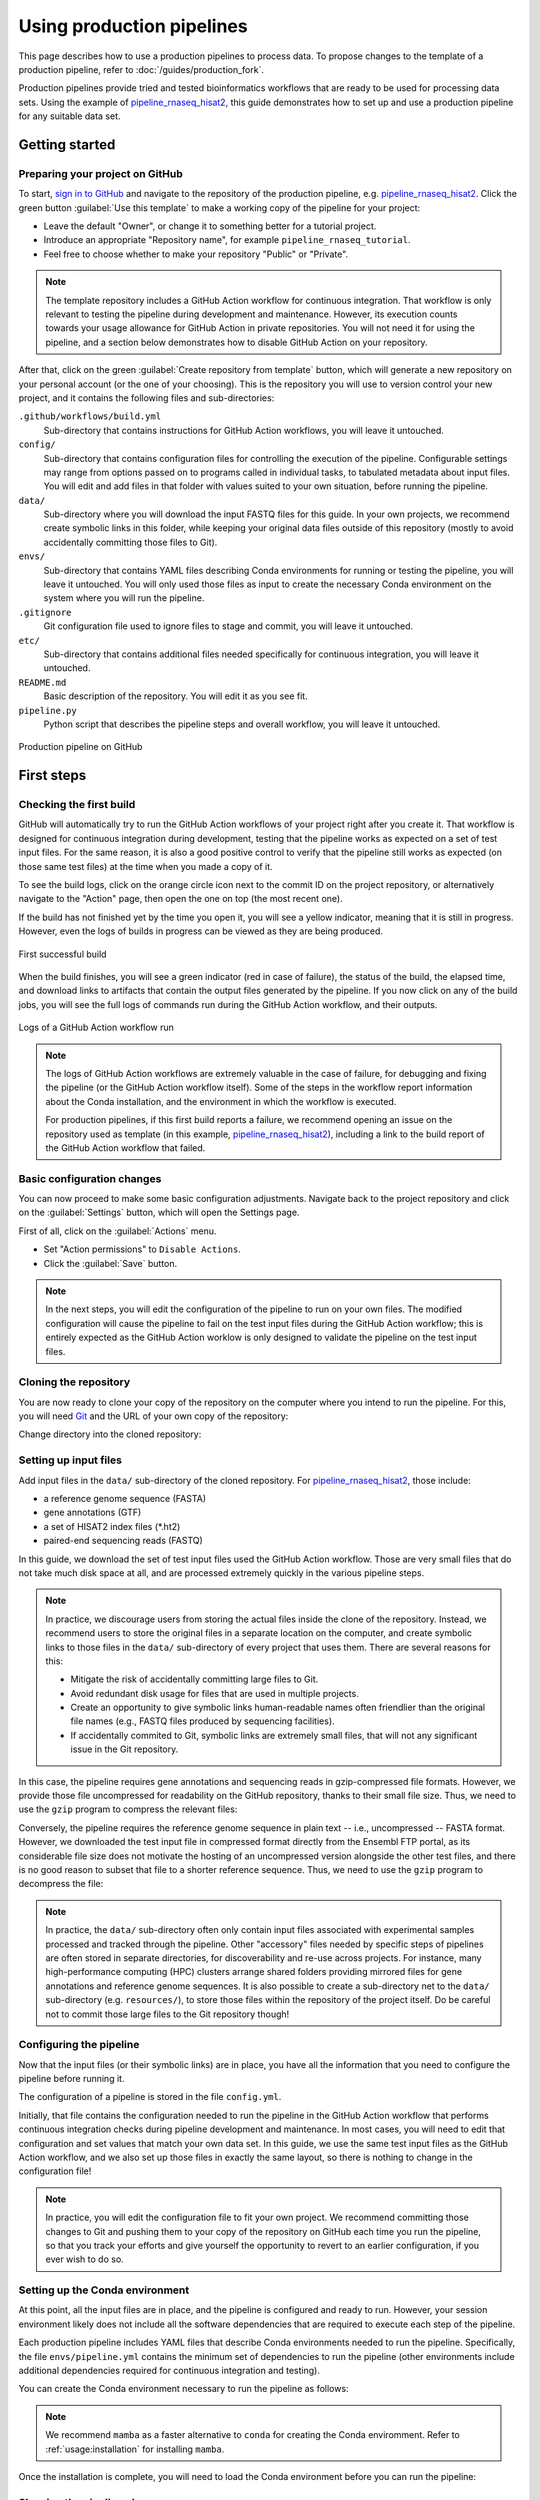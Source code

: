 Using production pipelines
==========================

This page describes how to use a production pipelines to process data.
To propose changes to the template of a production pipeline,
refer to :doc:`/guides/production_fork`.

Production pipelines provide tried and tested bioinformatics workflows
that are ready to be used for processing data sets.
Using the example of `pipeline_rnaseq_hisat2 
<https://github.com/sims-lab/pipeline_rnaseq_hisat2>`_,
this guide demonstrates how to set up and use a production pipeline
for any suitable data set.

Getting started
---------------

Preparing your project on GitHub
~~~~~~~~~~~~~~~~~~~~~~~~~~~~~~~~

To start, `sign in to GitHub <https://github.com/login>`_
and navigate to the repository of the production pipeline, e.g.
`pipeline_rnaseq_hisat2 <https://github.com/sims-lab/pipeline_rnaseq_hisat2/>`_.
Click the green button :guilabel:`Use this template` to make a working copy
of the pipeline for your project:

* Leave the default "Owner", or change it to something better for a tutorial project.
* Introduce an appropriate "Repository name", for example ``pipeline_rnaseq_tutorial``.
* Feel free to choose whether to make your repository "Public" or "Private".

.. note::

   The template repository includes a GitHub Action workflow for continuous integration.
   That workflow is only relevant to testing the pipeline during development
   and maintenance. However, its execution counts towards your usage allowance for GitHub Action
   in private repositories.
   You will not need it for using the pipeline, and a section below
   demonstrates how to disable GitHub Action on your repository.

After that, click on the green :guilabel:`Create repository from template` button,
which will generate a new repository on your personal account
(or the one of your choosing).
This is the repository you will use to version control your new project,
and it contains the following files and sub-directories:

``.github/workflows/build.yml``
  Sub-directory that contains instructions for GitHub Action workflows,
  you will leave it untouched.

``config/``
  Sub-directory that contains configuration files for controlling
  the execution of the pipeline.
  Configurable settings may range from options passed on to programs
  called in individual tasks, to tabulated metadata about input files.
  You will edit and add files in that folder with values suited to your own situation,
  before running the pipeline.

``data/``
  Sub-directory where you will download the input FASTQ files for this guide.
  In your own projects, we recommend create symbolic links in this folder,
  while keeping your original data files outside of this repository
  (mostly to avoid accidentally committing those files to Git).

``envs/``
  Sub-directory that contains YAML files describing Conda environments
  for running or testing the pipeline, you will leave it untouched.
  You will only used those files as input to create the necessary
  Conda environment on the system where you will run the pipeline.

``.gitignore``
  Git configuration file used to ignore files to stage and commit,
  you will leave it untouched.

``etc/``
  Sub-directory that contains additional files needed specifically 
  for continuous integration, you will leave it untouched.

``README.md``
  Basic description of the repository.
  You will edit it as you see fit.

``pipeline.py``
  Python script that describes the pipeline steps and overall workflow,
  you will leave it untouched.

.. figure:: /_static/images/guides/github-production.png
   :width: 80%
   :align: center
   :alt: Production pipeline on GitHub

   Production pipeline on GitHub

First steps
-----------

Checking the first build
~~~~~~~~~~~~~~~~~~~~~~~~

GitHub will automatically try to run the GitHub Action workflows
of your project right after you create it.
That workflow is designed for continuous integration during development,
testing that the pipeline works as expected on a set of test input files.
For the same reason, it is also a good positive control to verify that the pipeline
still works as expected (on those same test files) at the time when you made a copy of it.

To see the build logs, click on the orange circle icon next to
the commit ID on the project repository,
or alternatively navigate to the "Action" page,
then open the one on top (the most recent one).

If the build has not finished yet by the time you open it,
you will see a yellow indicator, meaning that it is still
in progress. However, even the logs of builds in progress
can be viewed as they are being produced.

.. figure:: /_static/images/guides/production-first-successful-build.png
   :width: 80%
   :align: center
   :alt: First successful build

   First successful build

When the build finishes, you will see a green indicator (red in case of failure),
the status of the build, the elapsed time, and download links to artifacts
that contain the output files generated by the pipeline.
If you now click on any of the build jobs, you will see the full logs
of commands run during the GitHub Action workflow, and their outputs.

.. figure:: /_static/images/guides/production-github-action-logs.png
   :width: 80%
   :align: center
   :alt: Logs of a GitHub Action workflow run.

   Logs of a GitHub Action workflow run

.. note::

   The logs of GitHub Action workflows are extremely valuable in the case of failure,
   for debugging and fixing the pipeline (or the GitHub Action workflow itself).
   Some of the steps in the workflow report information about the Conda installation,
   and the environment in which the workflow is executed.

   For production pipelines, if this first build reports a failure, we recommend opening
   an issue on the repository used as template (in this example, `pipeline_rnaseq_hisat2
   <https://github.com/sims-lab/pipeline_rnaseq_hisat2>`_),
   including a link to the build report of the GitHub Action workflow that failed.

Basic configuration changes
~~~~~~~~~~~~~~~~~~~~~~~~~~~

You can now proceed to make some basic configuration adjustments.
Navigate back to the project repository and click on the :guilabel:`Settings`
button, which will open the Settings page.

First of all, click on the :guilabel:`Actions` menu.

* Set "Action permissions" to ``Disable Actions``.
* Click the :guilabel:`Save` button.

.. note::

   In the next steps, you will edit the configuration of the pipeline to run
   on your own files. The modified configuration will cause the pipeline to
   fail on the test input files during the GitHub Action workflow; this is
   entirely expected as the GitHub Action worklow is only designed to validate
   the pipeline on the test input files.

Cloning the repository
~~~~~~~~~~~~~~~~~~~~~~

You are now ready to clone your copy of the repository on the computer where
you intend to run the pipeline.
For this, you will need `Git <https://git-scm.com/>`_
and the URL of your own copy of the repository:

.. prompt:: bash $

   git clone git@github.com:kevinrue/pipeline_rnaseq_tutorial.git

Change directory into the cloned repository:

.. prompt:: bash $

   cd pipeline_rnaseq_tutorial

Setting up input files
~~~~~~~~~~~~~~~~~~~~~~

Add input files in the ``data/`` sub-directory of the cloned repository.
For `pipeline_rnaseq_hisat2 <https://github.com/sims-lab/pipeline_rnaseq_hisat2>`_,
those include:

* a reference genome sequence (FASTA)
* gene annotations (GTF)
* a set of HISAT2 index files (*.ht2)
* paired-end sequencing reads (FASTQ)

In this guide, we download the set of test input files used the GitHub Action workflow.
Those are very small files that do not take much disk space at all,
and are processed extremely quickly in the various pipeline steps.

.. prompt:: bash $

   wget \
      http://ftp.ensembl.org/pub/release-104/fasta/homo_sapiens/dna/Homo_sapiens.GRCh38.dna.chromosome.22.fa.gz \
      https://github.com/sims-lab/simulated_ngs_datasets/raw/files/human.chr22.genes2/outputs/chr22.genes2.gtf \
      https://github.com/sims-lab/simulated_ngs_datasets/raw/files/human.chr22.genes2/outputs/hisat2_chr22.1.ht2 \
      https://github.com/sims-lab/simulated_ngs_datasets/raw/files/human.chr22.genes2/outputs/hisat2_chr22.2.ht2 \
      https://github.com/sims-lab/simulated_ngs_datasets/raw/files/human.chr22.genes2/outputs/hisat2_chr22.3.ht2 \
      https://github.com/sims-lab/simulated_ngs_datasets/raw/files/human.chr22.genes2/outputs/hisat2_chr22.4.ht2 \
      https://github.com/sims-lab/simulated_ngs_datasets/raw/files/human.chr22.genes2/outputs/hisat2_chr22.5.ht2 \
      https://github.com/sims-lab/simulated_ngs_datasets/raw/files/human.chr22.genes2/outputs/hisat2_chr22.6.ht2 \
      https://github.com/sims-lab/simulated_ngs_datasets/raw/files/human.chr22.genes2/outputs/hisat2_chr22.7.ht2 \
      https://github.com/sims-lab/simulated_ngs_datasets/raw/files/human.chr22.genes2/outputs/hisat2_chr22.8.ht2 \
      https://github.com/sims-lab/simulated_ngs_datasets/raw/files/human.chr22.genes2/outputs/simulated_reads/sample_01_1.fastq \
      https://github.com/sims-lab/simulated_ngs_datasets/raw/files/human.chr22.genes2/outputs/simulated_reads/sample_01_2.fastq \
      https://github.com/sims-lab/simulated_ngs_datasets/raw/files/human.chr22.genes2/outputs/simulated_reads/sample_02_1.fastq \
      https://github.com/sims-lab/simulated_ngs_datasets/raw/files/human.chr22.genes2/outputs/simulated_reads/sample_02_2.fastq \
      -P data

.. note::

   In practice, we discourage users from storing the actual files inside the clone of the repository.
   Instead, we recommend users to store the original files in a separate location on the computer,
   and create symbolic links to those files in the ``data/`` sub-directory of every project that
   uses them.
   There are several reasons for this:

   * Mitigate the risk of accidentally committing large files to Git.
   * Avoid redundant disk usage for files that are used in multiple projects.
   * Create an opportunity to give symbolic links human-readable names often friendlier
     than the original file names (e.g., FASTQ files produced by sequencing facilities).
   * If accidentally commited to Git, symbolic links are extremely small files,
     that will not any significant issue in the Git repository.

In this case, the pipeline requires gene annotations and sequencing reads in gzip-compressed file formats.
However, we provide those file uncompressed for readability on the GitHub repository, thanks to their small file size.
Thus, we need to use the ``gzip`` program to compress the relevant files:

.. prompt:: bash $

   gzip \
      data/sample_01_1.fastq \
      data/sample_01_2.fastq \
      data/sample_02_1.fastq \
      data/sample_02_2.fastq \
      data/chr22.genes2.gtf

Conversely, the pipeline requires the reference genome sequence in plain text -- i.e., uncompressed -- FASTA format.
However, we downloaded the test input file in compressed format directly from the Ensembl FTP portal,
as its considerable file size does not motivate the hosting of an uncompressed version alongside
the other test files, and there is no good reason to subset that file to a shorter reference sequence.
Thus, we need to use the ``gzip`` program to decompress the file:

.. prompt:: bash $

   gzip -d data/Homo_sapiens.GRCh38.dna.chromosome.22.fa.gz

.. note::

   In practice, the ``data/`` sub-directory often only contain input files associated with
   experimental samples processed and tracked through the pipeline.
   Other "accessory" files needed by specific steps of pipelines are often
   stored in separate directories, for discoverability and re-use across projects.
   For instance, many high-performance computing (HPC) clusters arrange shared folders
   providing mirrored files for gene annotations and reference genome sequences.
   It is also possible to create a sub-directory net to the ``data/`` sub-directory
   (e.g. ``resources/``), to store those files within the repository of the project itself.
   Do be careful not to commit those large files to the Git repository though!

Configuring the pipeline
~~~~~~~~~~~~~~~~~~~~~~~~

Now that the input files (or their symbolic links) are in place, you have all the information
that you need to configure the pipeline before running it.

The configuration of a pipeline is stored in the file ``config.yml``.

Initially, that file contains the configuration needed to run the pipeline in the GitHub Action
workflow that performs continuous integration checks during pipeline development and maintenance.
In most cases, you will need to edit that configuration and set values that match your own data set.
In this guide, we use the same test input files as the GitHub Action workflow,
and we also set up those files in exactly the same layout, so there is nothing to change
in the configuration file!

.. note::

   In practice, you will edit the configuration file to fit your own project.
   We recommend committing those changes to Git and pushing them to your copy
   of the repository on GitHub each time you run the pipeline,
   so that you track your efforts and give yourself the opportunity
   to revert to an earlier configuration, if you ever wish to do so.

Setting up the Conda environment
~~~~~~~~~~~~~~~~~~~~~~~~~~~~~~~~

At this point, all the input files are in place, and the pipeline is configured and ready to run.
However, your session environment likely does not include all the software dependencies that are
required to execute each step of the pipeline.

Each production pipeline includes YAML files that describe Conda environments needed to run the
pipeline.
Specifically, the file ``envs/pipeline.yml`` contains the minimum set of dependencies to run the
pipeline (other environments include additional dependencies required for continuous integration and testing).

You can create the Conda environment necessary to run the pipeline as follows:

.. prompt:: bash $

   mamba env update --name pipeline_rnaseq_hisat2 --file envs/pipeline.yml

.. note::

   We recommend ``mamba`` as a faster alternative to ``conda`` for creating
   the Conda enviromment.
   Refer to :ref:`usage:installation` for installing ``mamba``.

Once the installation is complete, you will need to load the Conda environment
before you can run the pipeline:

.. prompt:: bash $

   conda activate pipeline_rnaseq_hisat2

Showing the pipeline plan
~~~~~~~~~~~~~~~~~~~~~~~~~

The `cgat-core <https://cgat-core.readthedocs.io/en/latest/>`_
pipeline engine include functionality for previewing the set of commands
that will be executed when the pipeline is run, without executing them yet.

.. prompt:: bash $

   python pipeline.py show full

The command will print the name of the pipeline tasks that will be executed
when you decide to run the pipeline.

You can display more detailed information by increasing the verbosity of the command:

.. prompt:: bash $

   python pipeline.py show full -v 5

In this case, the name of input and output files for each pipeline task is displayed.
This is particularly helpful for pipeline tasks that process multiple sets of files in parallel,
indicating which sets of files will be processed together, and what their respective
output files will be named.

Running the pipeline
~~~~~~~~~~~~~~~~~~~~

Having examined the pipeline plan, if you are satisfied with it,
you are then ready to run the pipeline:

.. prompt:: bash $

   python pipeline.py make full

.. note::

   Similarly to the ``show`` command, you can increase the verbosity
   of the logs.
   We recommend ``python pipeline.py make full -v 5`` to collect
   the maximum amount of information, in particular the reporting
   of every job for every pipeline task.

   If the Distributed Resource Management Application API (DRMAA)
   is not supported on the computer where you wish to run the pipeline,
   you can run the pipeline using the ``--local`` option,
   i.e., ``python pipeline.py make full --local``.

Checking the pipeline outputs
~~~~~~~~~~~~~~~~~~~~~~~~~~~~~

The pipeline `pipeline_rnaseq_hisat2 <https://github.com/sims-lab/pipeline_rnaseq_hisat2>`_
stores all its output files in the sub-directory ``results/`` (automatically created
if it does not exist yet).
You can list, navigate, and open sub-directories and files to inspect their contents:

.. prompt:: bash $

   ls results/
   less results/featureCounts/counts.log

.. note::

   We recommend all production pipelines to write their output files 
   in a sub-directory named ``results/``.
   This makes it extremely easy to rapidly remove the outputs of a pipeline run
   -- for instance, after a failed run -- before running it again from the top.

Where to go from here
~~~~~~~~~~~~~~~~~~~~~

This is the end of the guide.
You started by making a copy of the production pipeline as a new repository on GitHub,
and cloning it to the computer where you decided to run the pipeline.
Then, you set up input files for the pipelines, configured the pipeline,
and set up a Conda environment in which you executed the pipeline,
watching output files being created and logs being generated in the console.

More resources will be added shortly to this documentation to continue learning
about the Sims-lab pipelines:

* Best practices and recommendations
* Code styling
* Documentation
* ... and more!
